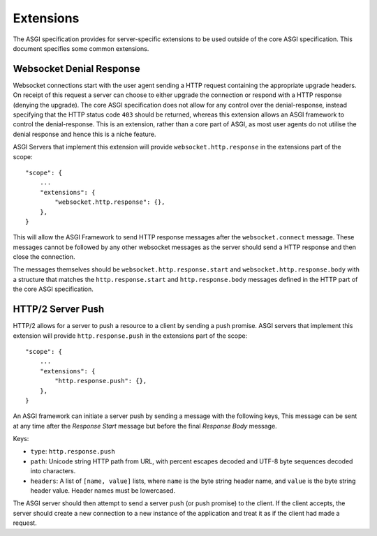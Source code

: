 Extensions
==========

The ASGI specification provides for server-specific extensions to be
used outside of the core ASGI specification. This document specifies
some common extensions.


Websocket Denial Response
-------------------------

Websocket connections start with the user agent sending a HTTP request
containing the appropriate upgrade headers. On receipt of this request
a server can choose to either upgrade the connection or respond with a
HTTP response (denying the upgrade). The core ASGI specification does
not allow for any control over the denial-response, instead specifying
that the HTTP status code ``403`` should be returned, whereas this
extension allows an ASGI framework to control the
denial-response. This is an extension, rather than a core part of
ASGI, as most user agents do not utilise the denial response and hence
this is a niche feature.

ASGI Servers that implement this extension will provide
``websocket.http.response`` in the extensions part of the scope::

    "scope": {
        ...
        "extensions": {
            "websocket.http.response": {},
        },
    }

This will allow the ASGI Framework to send HTTP response messages
after the ``websocket.connect`` message. These messages cannot be
followed by any other websocket messages as the server should send a
HTTP response and then close the connection.

The messages themselves should be ``websocket.http.response.start``
and ``websocket.http.response.body`` with a structure that matches the
``http.response.start`` and ``http.response.body`` messages defined in
the HTTP part of the core ASGI specification.

HTTP/2 Server Push
------------------

HTTP/2 allows for a server to push a resource to a client by sending a
push promise. ASGI servers that implement this extension will provide
``http.response.push`` in the extensions part of the scope::

    "scope": {
        ...
        "extensions": {
            "http.response.push": {},
        },
    }

An ASGI framework can initiate a server push by sending a message with
the following keys, This message can be sent at any time after the
*Response Start* message but before the final *Response Body* message.

Keys:

* ``type``: ``http.response.push``

* ``path``: Unicode string HTTP path from URL, with percent escapes
  decoded and UTF-8 byte sequences decoded into characters.

* ``headers``: A list of ``[name, value]`` lists, where ``name`` is the
  byte string header name, and ``value`` is the byte string
  header value. Header names must be lowercased.

The ASGI server should then attempt to send a server push (or push
promise) to the client. If the client accepts, the server should create
a new connection to a new instance of the application and treat it as
if the client had made a request.

